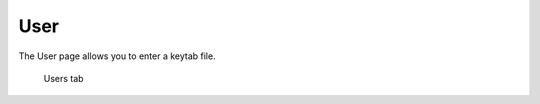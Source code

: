 User
====

The User page allows you to enter a keytab file.


.. figure:: images/users.png
   :alt: User page

   Users tab
